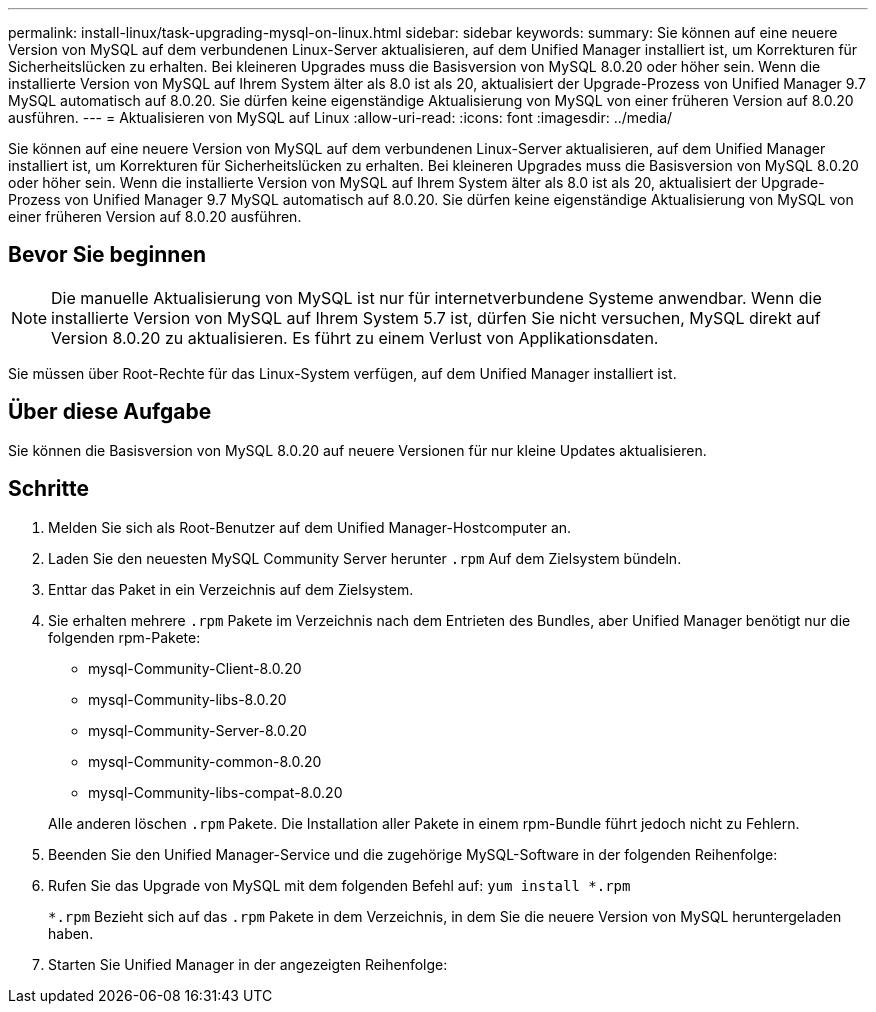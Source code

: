 ---
permalink: install-linux/task-upgrading-mysql-on-linux.html 
sidebar: sidebar 
keywords:  
summary: Sie können auf eine neuere Version von MySQL auf dem verbundenen Linux-Server aktualisieren, auf dem Unified Manager installiert ist, um Korrekturen für Sicherheitslücken zu erhalten. Bei kleineren Upgrades muss die Basisversion von MySQL 8.0.20 oder höher sein. Wenn die installierte Version von MySQL auf Ihrem System älter als 8.0 ist als 20, aktualisiert der Upgrade-Prozess von Unified Manager 9.7 MySQL automatisch auf 8.0.20. Sie dürfen keine eigenständige Aktualisierung von MySQL von einer früheren Version auf 8.0.20 ausführen. 
---
= Aktualisieren von MySQL auf Linux
:allow-uri-read: 
:icons: font
:imagesdir: ../media/


[role="lead"]
Sie können auf eine neuere Version von MySQL auf dem verbundenen Linux-Server aktualisieren, auf dem Unified Manager installiert ist, um Korrekturen für Sicherheitslücken zu erhalten. Bei kleineren Upgrades muss die Basisversion von MySQL 8.0.20 oder höher sein. Wenn die installierte Version von MySQL auf Ihrem System älter als 8.0 ist als 20, aktualisiert der Upgrade-Prozess von Unified Manager 9.7 MySQL automatisch auf 8.0.20. Sie dürfen keine eigenständige Aktualisierung von MySQL von einer früheren Version auf 8.0.20 ausführen.



== Bevor Sie beginnen

[NOTE]
====
Die manuelle Aktualisierung von MySQL ist nur für internetverbundene Systeme anwendbar. Wenn die installierte Version von MySQL auf Ihrem System 5.7 ist, dürfen Sie nicht versuchen, MySQL direkt auf Version 8.0.20 zu aktualisieren. Es führt zu einem Verlust von Applikationsdaten.

====
Sie müssen über Root-Rechte für das Linux-System verfügen, auf dem Unified Manager installiert ist.



== Über diese Aufgabe

Sie können die Basisversion von MySQL 8.0.20 auf neuere Versionen für nur kleine Updates aktualisieren.



== Schritte

. Melden Sie sich als Root-Benutzer auf dem Unified Manager-Hostcomputer an.
. Laden Sie den neuesten MySQL Community Server herunter `.rpm` Auf dem Zielsystem bündeln.
. Enttar das Paket in ein Verzeichnis auf dem Zielsystem.
. Sie erhalten mehrere `.rpm` Pakete im Verzeichnis nach dem Entrieten des Bundles, aber Unified Manager benötigt nur die folgenden rpm-Pakete:
+
** mysql-Community-Client-8.0.20
** mysql-Community-libs-8.0.20
** mysql-Community-Server-8.0.20
** mysql-Community-common-8.0.20
** mysql-Community-libs-compat-8.0.20


+
Alle anderen löschen `.rpm` Pakete. Die Installation aller Pakete in einem rpm-Bundle führt jedoch nicht zu Fehlern.

. Beenden Sie den Unified Manager-Service und die zugehörige MySQL-Software in der folgenden Reihenfolge:
. Rufen Sie das Upgrade von MySQL mit dem folgenden Befehl auf: `yum install *.rpm`
+
`*.rpm` Bezieht sich auf das `.rpm` Pakete in dem Verzeichnis, in dem Sie die neuere Version von MySQL heruntergeladen haben.

. Starten Sie Unified Manager in der angezeigten Reihenfolge:

